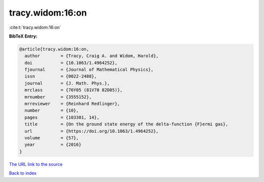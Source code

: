 tracy.widom:16:on
=================

:cite:t:`tracy.widom:16:on`

**BibTeX Entry:**

.. code-block:: bibtex

   @article{tracy.widom:16:on,
     author        = {Tracy, Craig A. and Widom, Harold},
     doi           = {10.1063/1.4964252},
     fjournal      = {Journal of Mathematical Physics},
     issn          = {0022-2488},
     journal       = {J. Math. Phys.},
     mrclass       = {76Y05 (81V70 82D05)},
     mrnumber      = {3555152},
     mrreviewer    = {Reinhard Redlinger},
     number        = {10},
     pages         = {103301, 14},
     title         = {On the ground state energy of the delta-function {F}ermi gas},
     url           = {https://doi.org/10.1063/1.4964252},
     volume        = {57},
     year          = {2016}
   }

`The URL link to the source <https://doi.org/10.1063/1.4964252>`__


`Back to index <../By-Cite-Keys.html>`__
